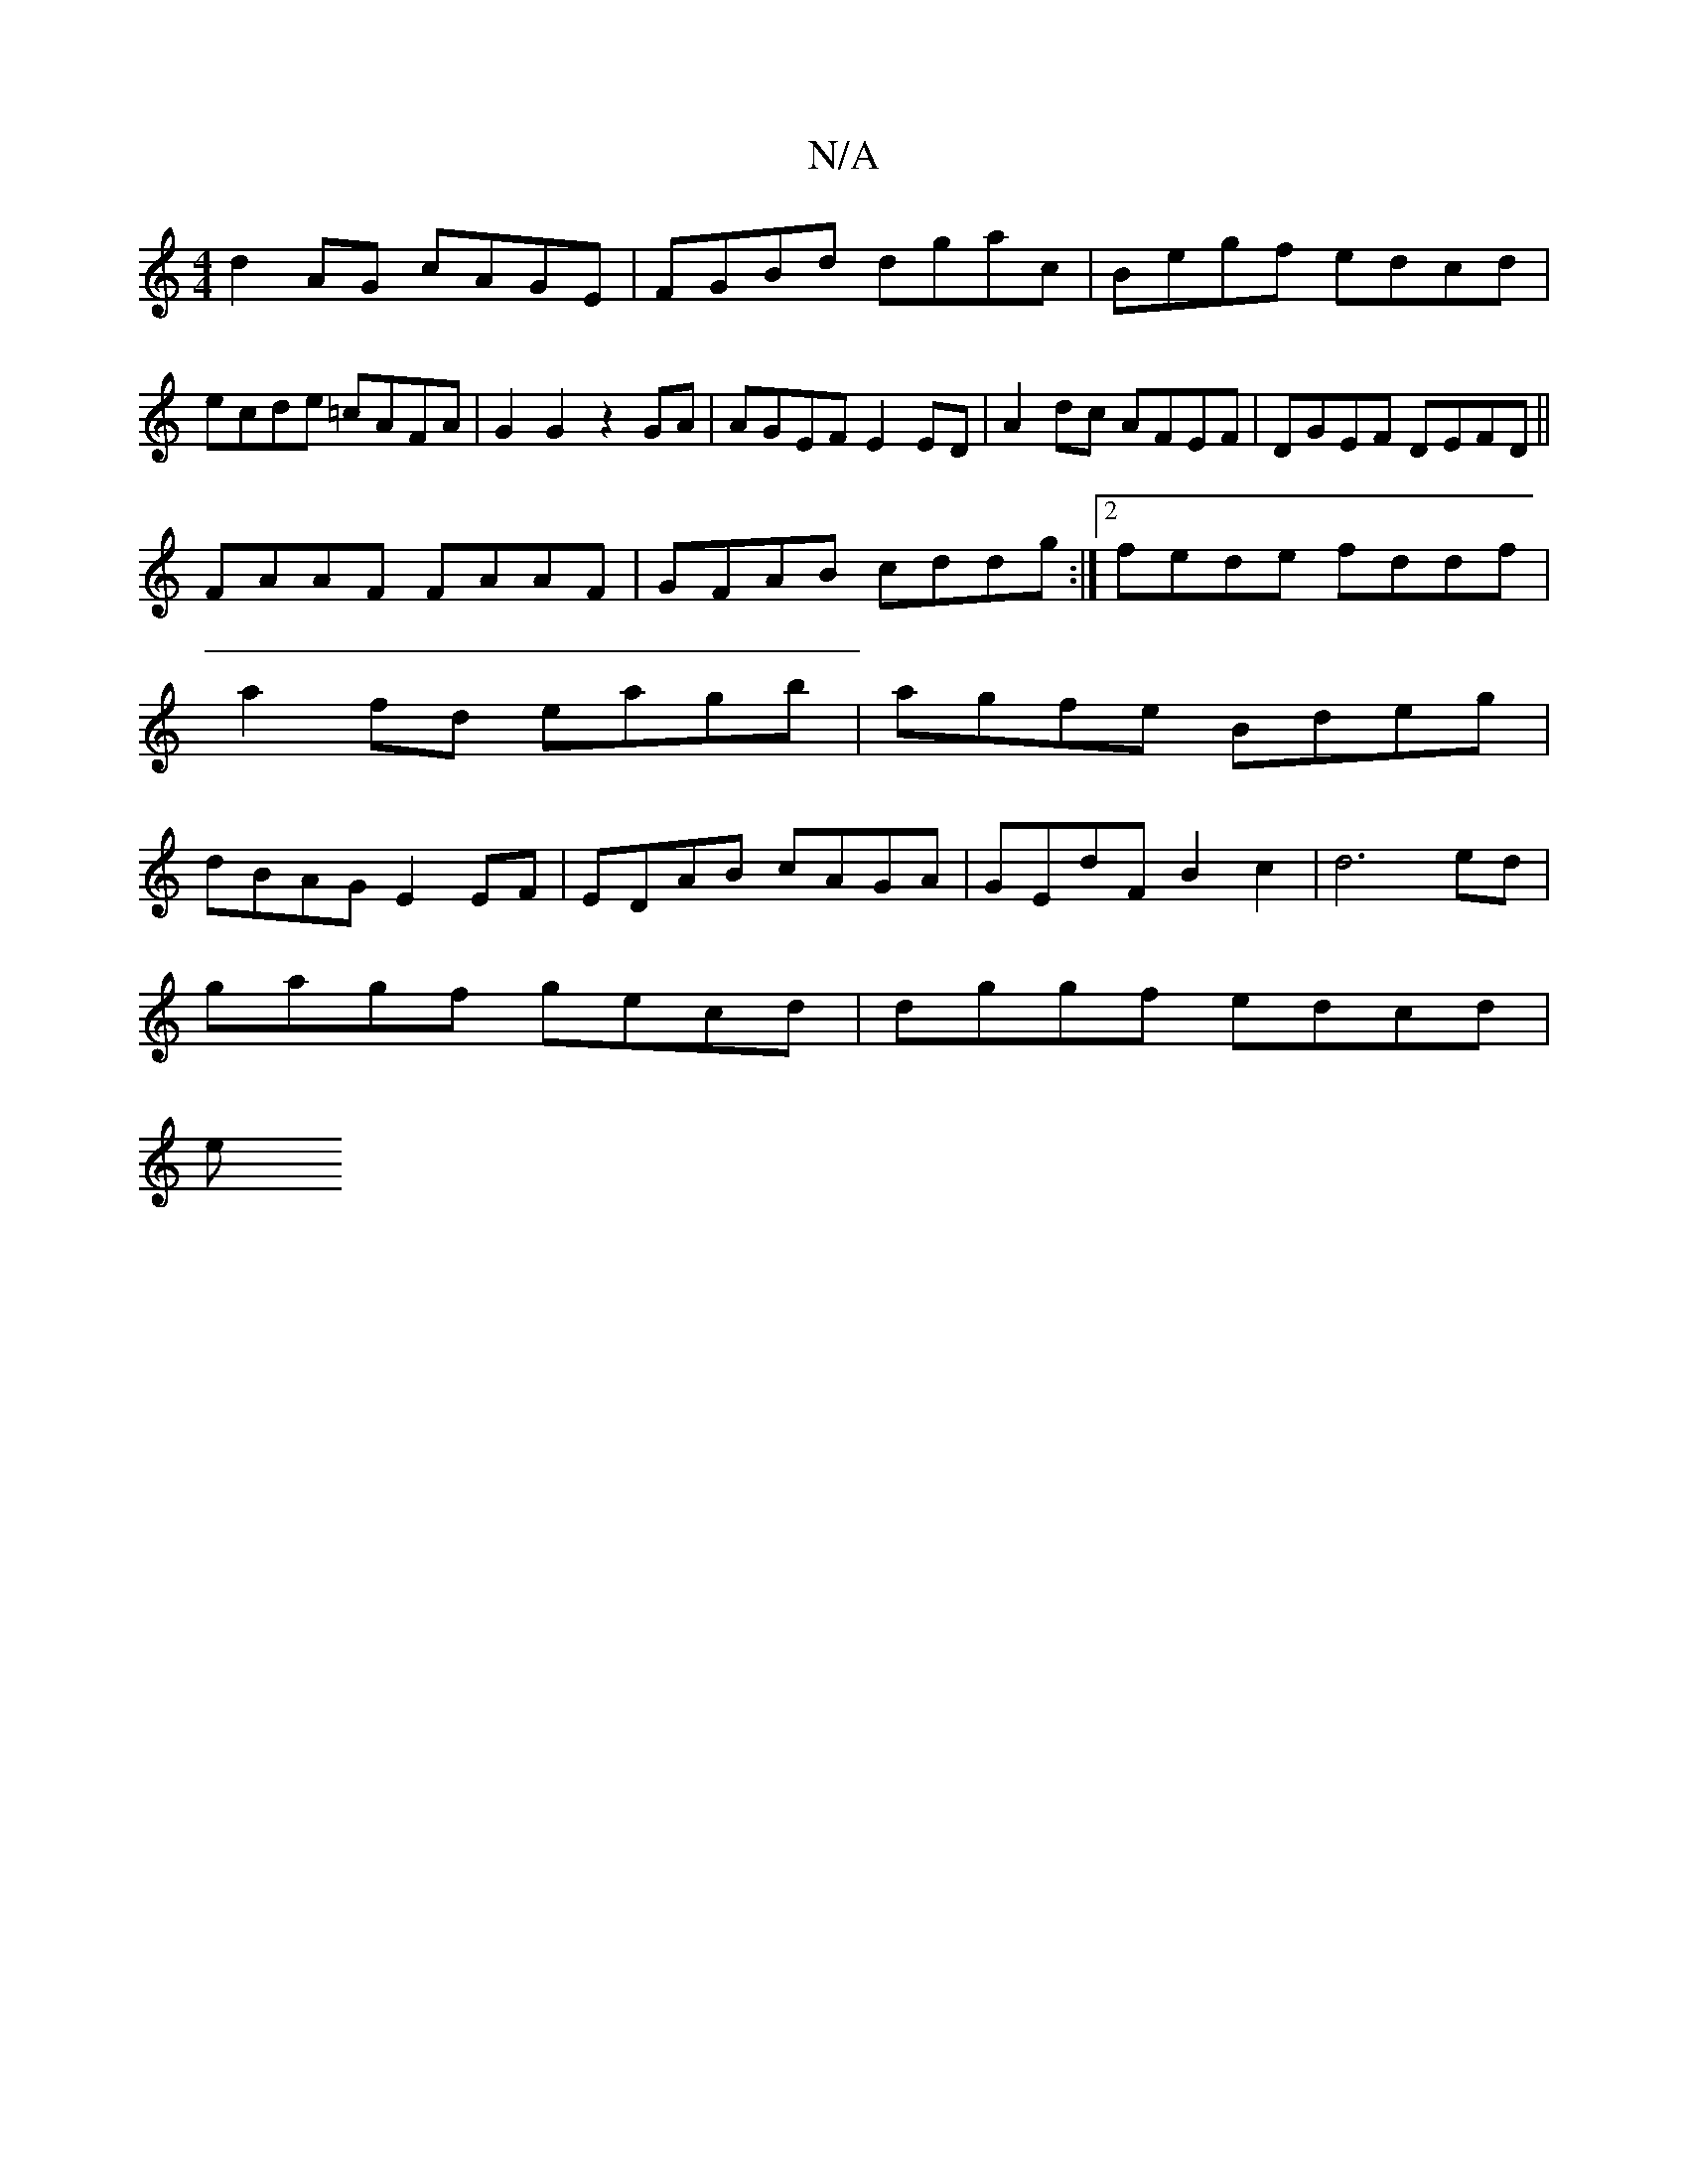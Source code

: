 X:1
T:N/A
M:4/4
R:N/A
K:Cmajor
d2AG cAGE|FGBd dgac|Begf edcd|ecde =cAFA|G2 G2 z2GA|AGEF E2ED|A2dc AFEF|DGEF DEFD||
FAAF FAAF | GFAB cddg:|2 fede fddf|
a2fd eagb|agfe Bdeg|
dBAG E2EF|EDAB cAGA|GEdF B2c2|d6 ed|
gagf gecd|dggf edcd|
e